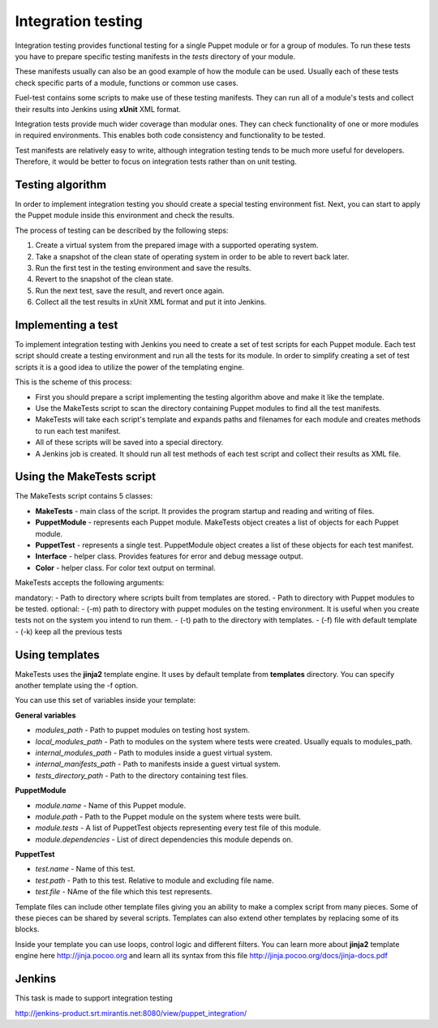 ====================
 Integration testing
====================

Integration testing provides functional testing for a single Puppet module or for a group of modules. To run these
tests you have to prepare specific testing manifests in the *tests* directory of your module.

These manifests usually can also be an good example of how the module can be used. Usually each of these tests check
specific parts of a module, functions or common use cases.

Fuel-test contains some scripts to make use of these testing manifests. They can run all of a module's tests and
collect their results into Jenkins using **xUnit** XML format.

Integration tests provide much wider coverage than modular ones. They can check functionality of one or more modules
in required environments. This enables both code consistency and functionality to be tested.

Test manifests are relatively easy to write, although integration testing tends to be much more useful for developers. Therefore,
it would be better to focus on integration tests rather than on unit testing.

Testing algorithm
-----------------

In order to implement integration testing you should create a special testing environment fist.
Next, you can start to apply the Puppet module inside this environment and check the results.

The process of testing can be described by the following steps:

.. image:: images/integration_tests_scheme.png
   :alt: integration tests scheme
   :align: center

1. Create a virtual system from the prepared image with a supported operating system.
2. Take a snapshot of the clean state of operating system in order to be able to revert back later.
3. Run the first test in the testing environment and save the results.
4. Revert to the snapshot of the clean state.
5. Run the next test, save the result, and revert once again.
6. Collect all the test results in xUnit XML format and put it into Jenkins.

Implementing a test
-----------------

To implement integration testing with Jenkins you need to create a set of test scripts for each Puppet module.
Each test script should create a testing environment and run all the tests for its module.
In order to simplify creating a set of test scripts it is a good idea to utilize the power of the templating engine.

This is the scheme of this process:

.. image:: images/make_tests_templates.png
   :alt: Scheme of the integration testing
   :align: center

- First you should prepare a script implementing the testing algorithm above and make it like the template.
- Use the MakeTests script to scan the directory containing Puppet modules to find all the test manifests.
- MakeTests will take each script's template and expands paths and filenames for each module and creates methods to run each test manifest.
- All of these scripts will be saved into a special directory.
- A Jenkins job is created. It should run all test methods of each test script and collect their results as XML file.

Using the MakeTests script
----------------------

The MakeTests script contains 5 classes:

- **MakeTests** - main class of the script. It provides the program startup and reading and writing of files.
- **PuppetModule** - represents each Puppet module.  MakeTests object creates a list of objects for each Puppet module.
- **PuppetTest** -  represents a single test. PuppetModule object creates a list of these objects for each test manifest.
- **Interface** - helper class.  Provides features for error and debug message output.
- **Color** - helper class. For color text output on terminal.

MakeTests accepts the following arguments:

mandatory:
- Path to directory where scripts built from templates are stored.
- Path to directory with Puppet modules to be tested.
optional:
- (-m) path to directory with puppet modules on the testing environment. It is useful when you create tests not on the
system you intend to run them.
- (-t) path to the directory with templates.
- (-f) file with default template
- (-k) keep all the  previous tests

Using templates
---------------

MakeTests uses the **jinja2** template engine. It uses by default template from **templates** directory.
You can specify another template using the -f option.

You can use this set of variables inside your template:

**General variables**

- *modules_path* - Path to puppet modules on testing host system.
- *local_modules_path* - Path to modules on the system where tests were created. Usually equals to modules_path.
- *internal_modules_path* - Path to modules inside a guest virtual system.
- *internal_manifests_path* - Path to manifests inside a guest virtual system.
- *tests_directory_path* - Path to the directory containing test files.

**PuppetModule**

- *module.name* - Name of this Puppet module.
- *module.path* - Path to the Puppet module on the system where tests were built.
- *module.tests* - A list of PuppetTest objects representing every test file of this module.
- *module.dependencies* - List of direct dependencies this module depends on.

**PuppetTest**

- *test.name* - Name of this test.
- *test.path* - Path to this test. Relative to module and excluding file name.
- *test.file* - NAme of the file which this test represents.

Template files can include other template files giving you an ability to make a complex script from many pieces. Some
of these pieces can be shared by several scripts. Templates can also extend other templates by replacing some of
its blocks.

Inside your template you can use loops, control logic and different filters. You can learn more about **jinja2**
template engine here http://jinja.pocoo.org and learn all its syntax from this
file http://jinja.pocoo.org/docs/jinja-docs.pdf

Jenkins
-------

This task is made to support integration testing

http://jenkins-product.srt.mirantis.net:8080/view/puppet_integration/
